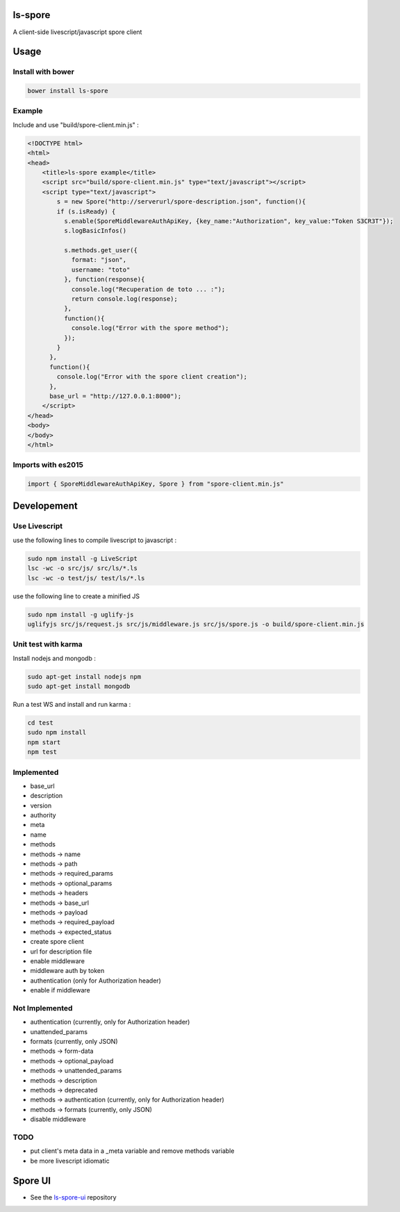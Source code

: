 ls-spore
=========

.. image:: https://travis-ci.org/unistra/ls-spore.svg?branch=master
    :target: https://travis-ci.org/unistra/ls-spore

A client-side livescript/javascript spore client


Usage
=====

Install with bower
------------------

.. code-block:: bash

    bower install ls-spore

Example
-------

Include and use "build/spore-client.min.js" :

.. code-block:: html

    <!DOCTYPE html>
    <html>
    <head>
        <title>ls-spore example</title>
        <script src="build/spore-client.min.js" type="text/javascript"></script>
        <script type="text/javascript">
            s = new Spore("http://serverurl/spore-description.json", function(){
            if (s.isReady) {
              s.enable(SporeMiddlewareAuthApiKey, {key_name:"Authorization", key_value:"Token S3CR3T"});
              s.logBasicInfos()

              s.methods.get_user({
                format: "json",
                username: "toto"
              }, function(response){
                console.log("Recuperation de toto ... :");
                return console.log(response);
              },
              function(){
                console.log("Error with the spore method");
              });
            }
          },
          function(){
            console.log("Error with the spore client creation");
          },
          base_url = "http://127.0.0.1:8000");
        </script>
    </head>
    <body>
    </body>
    </html>


Imports with es2015
-------------------

.. code-block:: javascript

    import { SporeMiddlewareAuthApiKey, Spore } from "spore-client.min.js"



Developement
============

Use Livescript
--------------
use the following lines to compile livescript to javascript :

.. code-block:: bash

    sudo npm install -g LiveScript
    lsc -wc -o src/js/ src/ls/*.ls 
    lsc -wc -o test/js/ test/ls/*.ls

use the following line to create a minified JS

.. code-block:: bash

    sudo npm install -g uglify-js
    uglifyjs src/js/request.js src/js/middleware.js src/js/spore.js -o build/spore-client.min.js


Unit test with karma
--------------------
Install nodejs and mongodb :

.. code-block:: bash

    sudo apt-get install nodejs npm
    sudo apt-get install mongodb

Run a test WS and install and run karma :

.. code-block:: bash

    cd test
    sudo npm install
    npm start
    npm test


Implemented
-----------

* base_url
* description
* version
* authority
* meta
* name
* methods
* methods -> name
* methods -> path
* methods -> required_params
* methods -> optional_params
* methods -> headers
* methods -> base_url
* methods -> payload
* methods -> required_payload
* methods -> expected_status
* create spore client
* url for description file
* enable middleware
* middleware auth by token
* authentication (only for Authorization header)
* enable if middleware


Not Implemented
---------------

* authentication (currently, only for Authorization header)
* unattended_params
* formats (currently, only JSON)
* methods -> form-data
* methods -> optional_payload
* methods -> unattended_params
* methods -> description
* methods -> deprecated
* methods -> authentication (currently, only for Authorization header)
* methods -> formats (currently, only JSON)
* disable middleware


TODO
----

* put client's meta data in a _meta variable and remove methods variable
* be more livescript idiomatic


Spore UI
========
* See the `ls-spore-ui`_ repository

.. _ls-spore-ui: https://github.com/unistra/ls-spore-ui
